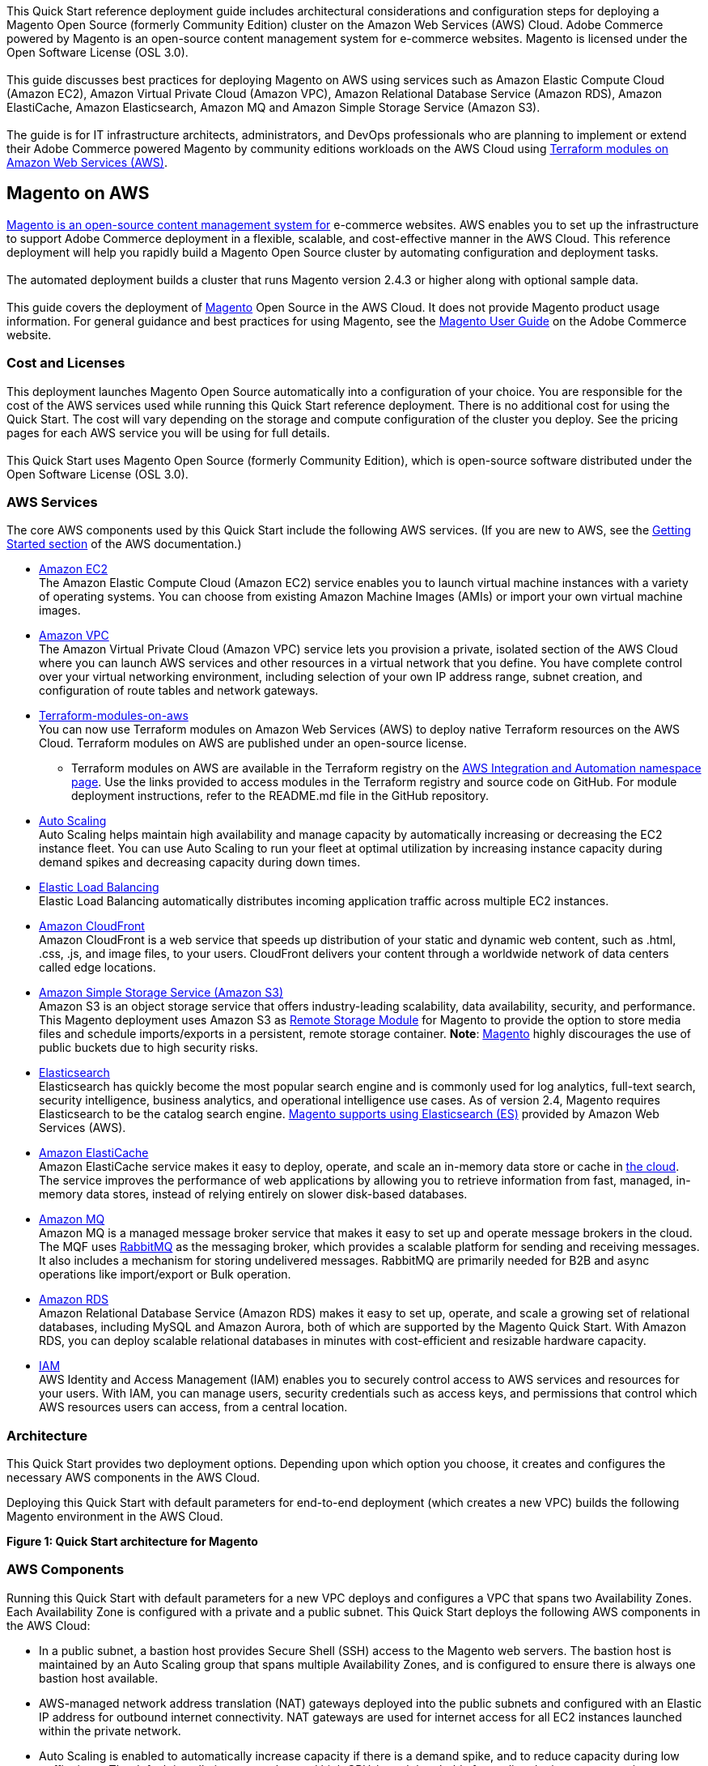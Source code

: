 This Quick Start reference deployment guide includes architectural considerations and
configuration steps for deploying a Magento Open Source (formerly Community Edition)
cluster on the Amazon Web Services (AWS) Cloud. Adobe Commerce powered by Magento is an
open-source content management system for e-commerce websites. Magento is licensed under
the Open Software License (OSL 3.0). +
{blank} +
This guide discusses best practices for deploying Magento on AWS using services such as
Amazon Elastic Compute Cloud (Amazon EC2), Amazon Virtual Private Cloud (Amazon VPC),
Amazon Relational Database Service (Amazon RDS), Amazon ElastiCache, Amazon Elasticsearch,
Amazon MQ and Amazon Simple Storage Service (Amazon S3). +
{blank} +
The guide is for IT infrastructure architects, administrators, and DevOps professionals
who are planning to implement or extend their Adobe Commerce powered Magento by community
editions workloads on the AWS Cloud using
https://aws.amazon.com/quickstart/architecture/terraform-modules-on-aws/[Terraform modules on Amazon Web Services (AWS)^].

== Magento on AWS

https://magento.com/products/magento-open-source[Magento is an open-source content management system for^]
e-commerce websites. AWS enables you to set up the infrastructure to support Adobe Commerce
deployment in a flexible, scalable, and cost-effective manner in the AWS Cloud. This
reference deployment will help you rapidly build a Magento Open Source cluster by automating
configuration and deployment tasks. +
{blank} +
The automated deployment builds a cluster that runs Magento version 2.4.3 or higher along
with optional sample data. +
{blank} +
This guide covers the deployment of https://magento.com/products/magento-open-source[Magento^]
Open Source in the AWS Cloud. It does not provide Magento product usage information. For
general guidance and best practices for using Magento, see the
http://docs.magento.com/m2/ce/user_guide/getting-started.html[Magento User Guide^] on the 
Adobe Commerce website.

=== Cost and Licenses

This deployment launches Magento Open Source automatically into a configuration of your choice.
You are responsible for the cost of the AWS services used while running this Quick Start
reference deployment. There is no additional cost for using the Quick Start. The cost will
vary depending on the storage and compute configuration of the cluster you deploy.
See the pricing pages for each AWS service you will be using for full details. +
{blank} +
This Quick Start uses Magento Open Source (formerly Community Edition), which is open-source
software distributed under the Open Software License (OSL 3.0).

=== AWS Services

The core AWS components used by this Quick Start include the following AWS services. (If you
are new to AWS, see the https://aws.amazon.com/getting-started/[Getting Started section^]
of the AWS documentation.)

* http://aws.amazon.com/documentation/ec2/[Amazon EC2^] +
The Amazon Elastic Compute Cloud (Amazon EC2) service enables you to launch virtual machine
instances with a variety of operating systems. You can choose from existing Amazon Machine
Images (AMIs) or import your own virtual machine images.
* http://aws.amazon.com/documentation/vpc/[Amazon VPC^] +
The Amazon Virtual Private Cloud (Amazon VPC) service lets you provision a private,
isolated section of the AWS Cloud where you can launch AWS services and other resources
in a virtual network that you define. You have complete control over your virtual
networking environment, including selection of your own IP address range, subnet creation,
and configuration of route tables and network gateways.
* https://aws.amazon.com/quickstart/architecture/terraform-modules-on-aws/[Terraform-modules-on-aws^] +
You can now use Terraform modules on Amazon Web Services (AWS) to deploy native Terraform
resources on the AWS Cloud. Terraform modules on AWS are published under an open-source
license.
** Terraform modules on AWS are available in the Terraform registry on the 
https://registry.terraform.io/namespaces/aws-ia[AWS Integration and Automation namespace page^].
Use the links provided to access modules in the Terraform registry and source code on
GitHub. For module deployment instructions, refer to the README.md file in the GitHub
repository.
* https://aws.amazon.com/documentation/autoscaling/[Auto Scaling^] +
Auto Scaling helps maintain high availability and manage capacity by automatically
increasing or decreasing the EC2 instance fleet. You can use Auto Scaling to run your
fleet at optimal utilization by increasing instance capacity during demand spikes and
decreasing capacity during down times.
* http://aws.amazon.com/documentation/elastic-load-balancing/[Elastic Load Balancing^] +
Elastic Load Balancing automatically distributes incoming application traffic across
multiple EC2 instances.
* https://docs.aws.amazon.com/cloudfront/index.html[Amazon CloudFront] +
Amazon CloudFront is a web service that speeds up distribution of your static and
dynamic web content, such as .html, .css, .js, and image files, to your users.
CloudFront delivers your content through a worldwide network of data centers called
edge locations.
* https://aws.amazon.com/s3[Amazon Simple Storage Service (Amazon S3)^] +
Amazon S3 is an object storage service that offers industry-leading scalability,
data availability, security, and performance. This Magento deployment uses Amazon
S3 as https://devdocs.magento.com/guides/v2.4/config-guide/remote-storage/config-remote-storage.html[Remote Storage Module^]
for Magento to provide the option to store media files and schedule imports/exports
in a persistent, remote storage container.
*Note*: https://devdocs.magento.com/guides/v2.4/config-guide/remote-storage/config-remote-storage-aws-s3.html[Magento^] 
highly discourages the use of public buckets due to high security risks.
* https://aws.amazon.com/opensearch-service/the-elk-stack/what-is-elasticsearch/[Elasticsearch^] +
Elasticsearch has quickly become the most popular search engine and is commonly used
for log analytics, full-text search, security intelligence, business analytics, and
operational intelligence use cases. As of version 2.4, Magento requires Elasticsearch
to be the catalog search engine. 
https://devdocs.magento.com/guides/v2.4/install-gde/prereq/es-aws.html[Magento supports using Elasticsearch (ES)^]
provided by Amazon Web Services (AWS).
* https://aws.amazon.com/documentation/elasticache/[Amazon ElastiCache^] +
Amazon ElastiCache service makes it easy to deploy, operate, and scale an in-memory
data store or cache in
https://aws.amazon.com/what-is-cloud-computing/[the cloud^].
The service improves the performance of web applications by allowing you to retrieve
information from fast, managed, in-memory data stores, instead of relying entirely on
slower disk-based databases.
* https://docs.aws.amazon.com/amazon-mq/[Amazon MQ^] +
Amazon MQ is a managed message broker service that makes it easy to set up and operate
message brokers in the cloud. The MQF uses http://www.rabbitmq.com[RabbitMQ^] as the messaging
broker, which provides a scalable platform for sending and receiving messages. It also
includes a mechanism for storing undelivered messages. RabbitMQ are primarily needed for
B2B and async operations like import/export or Bulk operation.
* http://aws.amazon.com/documentation/rds/[Amazon RDS^] +
Amazon Relational Database Service (Amazon RDS) makes it easy to set up, operate, and
scale a growing set of relational databases, including MySQL and Amazon Aurora, both
of which are supported by the Magento Quick Start. With Amazon RDS, you can deploy
scalable relational databases in minutes with cost-efficient and resizable hardware
capacity.
* http://aws.amazon.com/documentation/iam/[IAM^] +
AWS Identity and Access Management (IAM) enables you to securely control access to
AWS services and resources for your users. With IAM, you can manage users, security
credentials such as access keys, and permissions that control which AWS resources users
can access, from a central location.

=== Architecture
This Quick Start provides two deployment options. Depending upon which option you choose,
it creates and configures the necessary AWS components in the AWS Cloud.

Deploying this Quick Start with default parameters for end-to-end deployment
(which creates a new VPC) builds the following Magento environment in the AWS Cloud.

*Figure 1: Quick Start architecture for Magento*

=== AWS Components

Running this Quick Start with default parameters for a new VPC deploys and configures
a VPC that spans two Availability Zones. Each Availability Zone is configured with a
private and a public subnet. This Quick Start deploys the following AWS components in
the AWS Cloud:

* In a public subnet, a bastion host provides Secure Shell (SSH) access to the Magento
web servers. The bastion host is maintained by an Auto Scaling group that spans multiple
Availability Zones, and is configured to ensure there is always one bastion host available.
* AWS-managed network address translation (NAT) gateways deployed into the public subnets
and configured with an Elastic IP address for outbound internet connectivity. NAT
gateways are used for internet access for all EC2 instances launched within the private
network.
* Auto Scaling is enabled to automatically increase capacity if there is a demand spike,
and to reduce capacity during low traffic times. The default installation sets up low
and high CPU-based thresholds for scaling the instance capacity up or down. You can
modify these thresholds during launch and after deployment.
* An IAM instance role with fine-grained permissions for access to AWS services
necessary for the deployment process.
* Appropriate security groups for each instance or function to restrict access to
only necessary protocols and ports. For example, access to HTTP server ports on Amazon
EC2 web servers is limited to Elastic Load Balancing. The security groups also restrict
access to Amazon RDS DB instances by web server instances.

image::architecture_diagram.png[]

Architecture Flow of AWS Components

* Amazon CloudFront is deployed as a content delivery network (CDN). CloudFront speeds up distribution of static and dynamic web content.
* First Elastic Load Balancing (Application Load Balancer) distributes traffic across Varnish instances in an AWS Auto Scaling group in multiple Availability Zones.
* Varnish deployed on Amazon Ec2, Varnish Cache is a web application accelerator caching HTTP reverse proxy. Balancer distributes traffic from Varnish Cache across the AWS Auto Scaling group of Magento instances in multiple Availability Zones.
* Second Elastic Load Balancing (Application Load Balancer) distributes traffic from Varnish Cache across the AWS Auto Scaling group of Magento instances in multiple Availability Zones.
* Magento web server on Amazon Ec2 instances launched in the private subnets.
* Amazon Elasticsearch Service for Magento catalog search.
* An Amazon ElastiCache cluster with the Redis cache engine launched in the private subnets.
* Either an Amazon RDS for MySQL or an Amazon Aurora database engine deployed via Amazon RDS in the first private subnet. If you choose Multi-AZ deployment, a synchronously replicated secondary database is deployed in the second private subnet. This provides high availability and built-in automated failover from the primary database.
* Amazon S3 created as remote storage for web server instances to store shared media files.
* Amazon MQ (optional) is a message broker that offers a reliable, highly available, scalable, and portable messaging system. The Message Queue Framework (MQF) is a system that allows a https://glossary.magento.com/module[module^] to publish messages to queues for https://devdocs.magento.com/guides/v2.4/config-guide/mq/rabbitmq-overview.html[Magento flow^]. It also defines the consumers that will receive the messages asynchronously. Bulk operations are actions that are performed on a large scale. Example bulk operations tasks include importing or exporting items, changing prices on a mass scale, and assigning products to a warehouse. For each individual task of a bulk operation, the system creates a message that is published in a https://devdocs.magento.com/guides/v2.4/config-guide/mq/rabbitmq-overview.html[message queue^] and processed by background consumer runs. For more insights in bulk-operations, see https://devdocs.magento.com/guides/v2.4/extension-dev-guide/message-queues/bulk-operations.html[Adobe Devdocs documentation^].

=== Magento Components

This Quick Start deploys Magento Open Source (2.4.3) with the following prerequisite
software:

* Operating system: Amazon Linux x86-64 or Debian
* Web server: NGINX
* Database: Amazon RDS for MySQL 5.6 or Amazon Aurora 5.7
* Programming language: PHP 7.4, including the required extensions
* Message broker: Amazon 3.8.11
* Database Cache: Amazon ElastiCache Redis 6.x
* Page Cache: Varnish 6.5
* Content Catalog Search: Amazon ElasticSearch 7.10

This Quick Start deploys Magento sample data, which lets you experiment with custom
themes and view the web store. The Quick Start mounts an Amazon EFS file system as
a drive within the webserver nodes and installs common media assets in the Amazon 
EFS file system. +
{blank} +
For more information about these utilities, see how to 
http://devdocs.magento.com/guides/v2.0/install-gde/prereq/zip_install.html[install the Magento archive on your server^]
on the Adobe Commerce website.

=== Design Considerations

Adobe Commerce powered by Magento is a robust e-commerce platform that can be deployed
with a variety of options, depending on your needs. This Quick Start provides a great
starting point for building your e-commerce solution rapidly with Magento on the AWS
Cloud. The following sections discuss design considerations for large-scale deployments
and options for optimizing performance.

=== Amazon Aurora and Amazon RDS for MySQL

By default, this Quick Start uses Amazon Aurora, but you can deploy Amazon RDS for
MySQL instead by setting a template parameter during deployment. If you choose Amazon
Aurora, but it is not available in the selected AWS Region (please check the 
https://aws.amazon.com/about-aws/global-infrastructure/regional-product-services/[region table^]),
you will not be able to launch the Quick Start. +
{blank} +
Amazon Aurora is a MySQL 5.6-compatible https://aws.amazon.com/relational-database/[relational database^]
engine that combines the speed and availability of high-end commercial databases with
the simplicity and cost-effectiveness of open source databases. It provides up to five
times better performance than MySQL, as well as the security, availability, and
reliability of a commercial database at one-tenth of the cost. See the
https://aws.amazon.com/rds/aurora/pricing/[Amazon Aurora Pricing^] page for further
details. +
{blank} +
Amazon RDS deployments are preconfigured with a set of parameters and settings appropriate
for the DB instance class you choose. Amazon RDS supports automatic software patching,
database backups, backup storage for a user-defined retention period, and point-in-time
recovery. +
{blank} +
Amazon RDS supports three types of storage: Magnetic, General Purpose (SSD), and
Provisioned IOPS (SSD). General Purpose (SSD) storage delivers a consistent baseline
of 3 IOPS per provisioned GiB and provides the ability to burst up to 3,000 IOPS.
To achieve a higher level of performance, consider using Provisioned IOPS (SSD) to
provision from 1,000 IOPS up to 30,000 IOPS per DB instance. (Maximum realized IOPS
may be lower.) You can provision up to 3 TiB storage and 30,000 IOPS per database
instance. We recommend using Magnetic storage for small database workloads where
data is accessed less frequently. Note that you can convert from standard storage to
Provisioned IOPS storage on a running cluster. (There is a short availability impact
on the servers.) +
{blank} +
To enhance availability and reliability for production workloads, you should use the
Multi-AZ deployment option. This provides an automated failover from the primary database
to a synchronously replicated secondary database that is running in a different Availability
Zone. This option also enables you to scale out beyond the capacity of a single database for
read-heavy database workloads.

=== Amazon EC2 Web Server Instances

The deployment installs NGINX on EC2 instances running Amazon Linux x86-64. Elastic Load
Balancing is used to automatically distribute the website load across these instances.
In addition, all the instances are launched in an Auto Scaling group that dynamically
manages the Amazon EC2 fleet. The deployment sets low and high CPU utilization thresholds
to automatically scale the number of EC2 instances up or down depending on load. Default
policy adds new instances when the CPU load exceeds 90% for 10 minutes, and removes
instances when the CPU load drops below 70% for 10 minutes. +
{blank} +
You can specify the maximum number of instances in the Auto Scaling group, and Auto
Scaling ensures that your group never goes above this size. You can also specify the
desired capacity, either when you create the group or at any time thereafter, and Auto
Scaling will ensure that your group has the desired number of instances. These options
are configurable during Quick Start launch. +
{blank} +
The Quick Start supports a variety of EC2 instance types. We recommend that you
benchmark the cluster to make sure you achieve the level of performance you need before
starting a production deployment. For high availability, we recommend using at least
two web server instances in different Availability Zones.

=== Amazon Simple Storage Service (Amazon S3)

When you deploy Magento with this Quick Start, Amazon S3 is configured as a Remote Storage
module. This provides the option to store media files and schedule imports/exports in a
persistent, remote storage container using a storage service. +
{blank} +
Amazon S3 is an object storage service with a simple interface that enables you to create
and configure storage quickly and easily. Multiple EC2 instances can access an Amazon S3
storage at the same time using the Magento remote storage option, providing a common data
source for workloads and applications running on more than one instance.

=== Amazon ElastiCache

Amazon ElastiCache is a web service that helps you deploy and operate an in-memory cache
in the AWS Cloud. This Quick Start automatically deploys an ElastiCache cluster using
the Redis caching engine. ElastiCache reduces the operational overhead involved in
deploying a distributed caching environment, and provides a way to improve application
load times. For more information, see the 
http://aws.amazon.com/documentation/elasticache/[Amazon ElastiCache documentation^].

=== Elasticsearch

Elasticsearch is a distributed search and analytics engine built on Apache Lucene. Since
its release in 2010, Elasticsearch has quickly become the most popular search engine and
is commonly used for log analytics, full-text search, security intelligence, business
analytics, and operational intelligence use cases.As of version 2.4.3, Magento supports
using Elasticsearch (ES) provided by Amazon Web Services (AWS).

== Troubleshooting

*Q.* I encountered a Terraform error when deploying.

*A.* Terraform can sometimes timeout when interacting with the AWS API. It is usually
best to do a terraform destroy and then do terraform apply when encountering these 
errors.

== Security

The AWS Cloud provides a scalable, highly reliable platform that helps customers 
deploy applications and data quickly and securely. +
{blank} +
When you build systems on the AWS infrastructure, security responsibilities are shared
between you and AWS. This shared model can reduce your operational burden as AWS
operates, manages, and controls the components from the host operating system and
virtualization layer down to the physical security of the facilities in which the
services operate. In turn, you assume responsibility and management of the guest
operating system (including updates and security patches), other associated applications,
as well as the configuration of the AWS-provided security group firewall. For more
information about security on AWS, visit the 
http://aws.amazon.com/security/[AWS Security Center^].

=== AWS Identity and Access Management (IAM)

This solution leverages an IAM role with least privileged access. It is not necessary
or recommended to store SSH keys, secret keys, or access keys on the provisioned
instances.

=== OS Security

The root user on cluster nodes can be accessed only by using the SSH key specified
during the deployment process. AWS doesn't store these SSH keys, so if you lose your
SSH key you can lose access to these instances. +
{blank} +
Operating system patches are your responsibility and should be performed on a periodic
basis.

=== Security Groups

A security group acts as a firewall that controls the traffic for one or more
instances. When you launch an instance, you associate one or more security groups
with the instance. You add rules to each security group that allow traffic to or from
its associated instances. You can modify the rules for a security group at any time.
The new rules are automatically applied to all instances that are associated with the
security group. +
{blank} +
The security groups created and assigned to the individual instances as part of this
solution are restricted as much as possible while allowing access to the various functions
needed by Magento. We recommend reviewing security groups to further restrict access as
needed once the cluster is up and running.